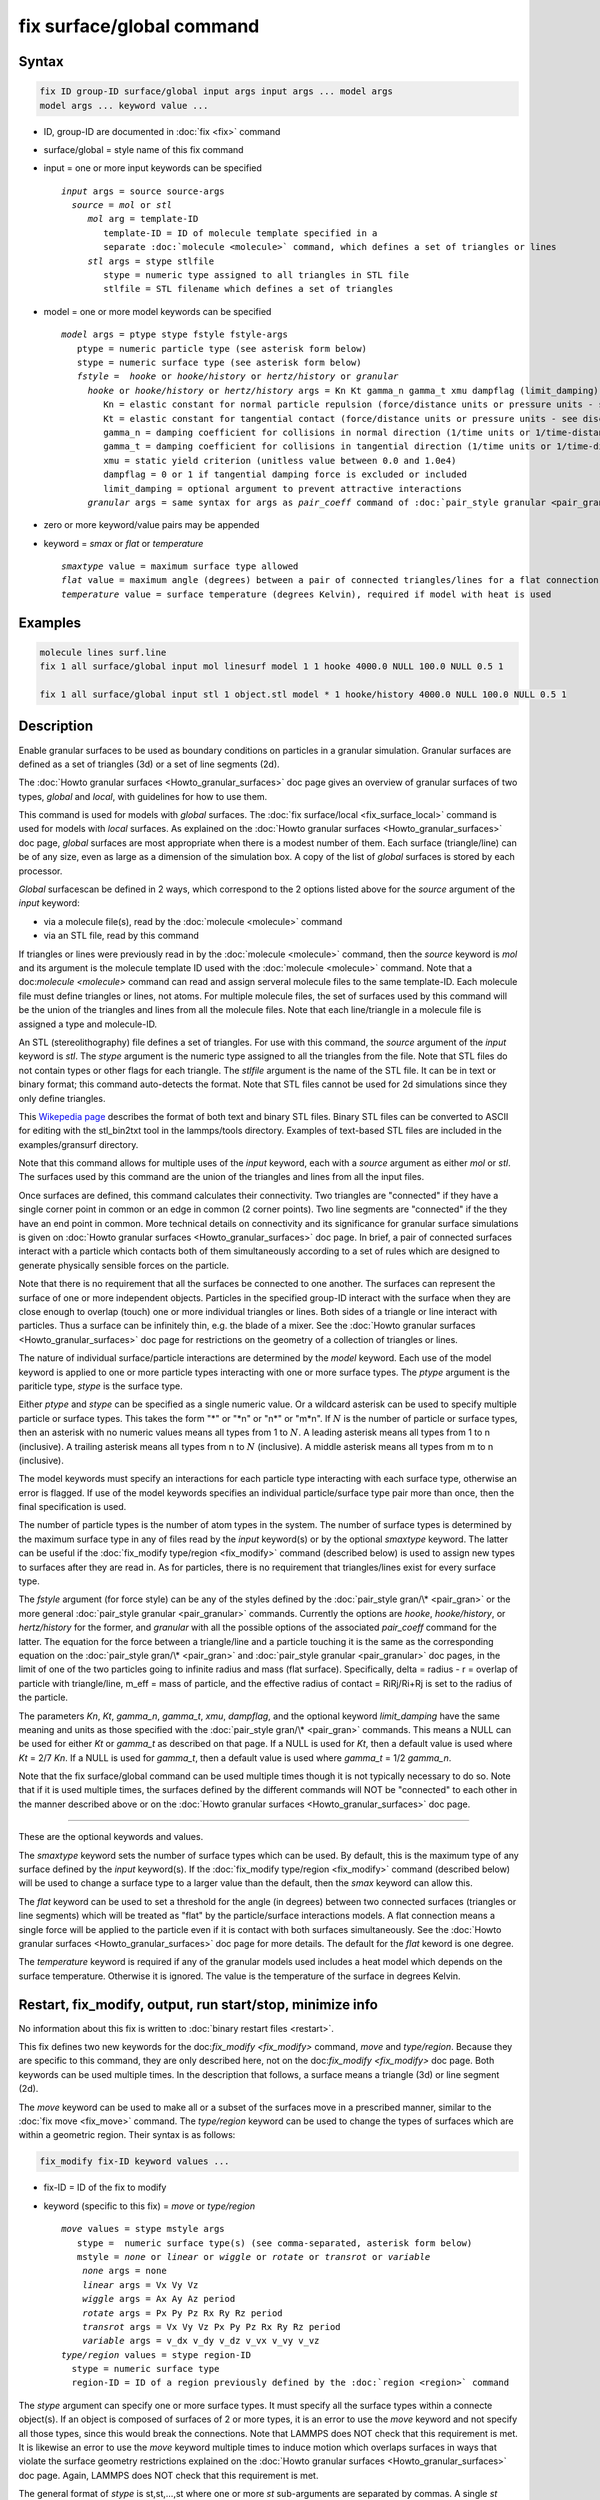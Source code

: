 .. index:: fix surface/global

fix surface/global command
===============

Syntax
""""""

.. code-block:: LAMMPS

   fix ID group-ID surface/global input args input args ... model args
   model args ... keyword value ...

* ID, group-ID are documented in :doc:`fix <fix>` command
* surface/global = style name of this fix command
* input = one or more input keywords can be specified

  .. parsed-literal::

       *input* args = source source-args
         *source* = *mol* or *stl*
            *mol* arg = template-ID
               template-ID = ID of molecule template specified in a
               separate :doc:`molecule <molecule>` command, which defines a set of triangles or lines
            *stl* args = stype stlfile
               stype = numeric type assigned to all triangles in STL file
               stlfile = STL filename which defines a set of triangles

* model = one or more model keywords can be specified

  .. parsed-literal::

        *model* args = ptype stype fstyle fstyle-args
           ptype = numeric particle type (see asterisk form below)
           stype = numeric surface type (see asterisk form below)
           *fstyle* =  *hooke* or *hooke/history* or *hertz/history* or *granular*
             *hooke* or *hooke/history* or *hertz/history* args = Kn Kt gamma_n gamma_t xmu dampflag (limit_damping)
                Kn = elastic constant for normal particle repulsion (force/distance units or pressure units - see discussion below)
                Kt = elastic constant for tangential contact (force/distance units or pressure units - see discussion below)
                gamma_n = damping coefficient for collisions in normal direction (1/time units or 1/time-distance units - see discussion below)
                gamma_t = damping coefficient for collisions in tangential direction (1/time units or 1/time-distance units - see discussion below)
                xmu = static yield criterion (unitless value between 0.0 and 1.0e4)
                dampflag = 0 or 1 if tangential damping force is excluded or included
                limit_damping = optional argument to prevent attractive interactions
             *granular* args = same syntax for args as *pair_coeff* command of :doc:`pair_style granular <pair_granular>`

* zero or more keyword/value pairs may be appended
* keyword = *smax* or *flat* or *temperature*

  .. parsed-literal::

       *smaxtype* value = maximum surface type allowed
       *flat* value = maximum angle (degrees) between a pair of connected triangles/lines for a flat connection
       *temperature* value = surface temperature (degrees Kelvin), required if model with heat is used

Examples
""""""""

.. code-block:: LAMMPS

   molecule lines surf.line
   fix 1 all surface/global input mol linesurf model 1 1 hooke 4000.0 NULL 100.0 NULL 0.5 1

   fix 1 all surface/global input stl 1 object.stl model * 1 hooke/history 4000.0 NULL 100.0 NULL 0.5 1

Description
"""""""""""

Enable granular surfaces to be used as boundary conditions on
particles in a granular simulation.  Granular surfaces are defined as
a set of triangles (3d) or a set of line segments (2d).

The :doc:`Howto granular surfaces <Howto_granular_surfaces>` doc page
gives an overview of granular surfaces of two types, *global* and
*local*, with guidelines for how to use them.

This command is used for models with *global* surfaces.  The :doc:`fix
surface/local <fix_surface_local>` command is used for models with
*local* surfaces.  As explained on the :doc:`Howto granular surfaces
<Howto_granular_surfaces>` doc page, *global* surfaces are most
appropriate when there is a modest number of them.  Each surface
(triangle/line) can be of any size, even as large as a dimension of
the simulation box.  A copy of the list of *global* surfaces is stored
by each processor.

*Global* surfacescan be defined in 2 ways, which correspond to the 2
options listed above for the *source* argument of the *input* keyword:

* via a molecule file(s), read by the :doc:`molecule <molecule>` command
* via an STL file, read by this command

If triangles or lines were previously read in by the :doc:`molecule
<molecule>` command, then the *source* keyword is *mol* and its
argument is the molecule template ID used with the :doc:`molecule
<molecule>` command.  Note that a doc:`molecule <molecule>` command
can read and assign serveral molecule files to the same template-ID.
Each molecule file must define triangles or lines, not atoms.  For
multiple molecule files, the set of surfaces used by this command will
be the union of the triangles and lines from all the molecule files.
Note that each line/triangle in a molecule file is assigned a type and
molecule-ID.

An STL (stereolithography) file defines a set of triangles.  For use
with this command, the *source* argument of the *input* keyword is
*stl*.  The *stype* argument is the numeric type assigned to all the
triangles from the file.  Note that STL files do not contain types or
other flags for each triangle.  The *stlfile* argument is the name of
the STL file.  It can be in text or binary format; this command
auto-detects the format.  Note that STL files cannot be used for 2d
simulations since they only define triangles.

This `Wikepedia page
<https://en.wikipedia.org/wiki/STL_(file_format)>`_ describes the
format of both text and binary STL files.  Binary STL files can be
converted to ASCII for editing with the stl_bin2txt tool in the
lammps/tools directory.  Examples of text-based STL files are included
in the examples/gransurf directory.

Note that this command allows for multiple uses of the *input*
keyword, each with a *source* argument as either *mol* or *stl*.  The
surfaces used by this command are the union of the triangles and lines
from all the input files.

Once surfaces are defined, this command calculates their connectivity.
Two triangles are "connected" if they have a single corner point in
common or an edge in common (2 corner points).  Two line segments are
"connected" if the they have an end point in common.  More technical
details on connectivity and its significance for granular surface
simulations is given on :doc:`Howto granular surfaces
<Howto_granular_surfaces>` doc page.  In brief, a pair of connected
surfaces interact with a particle which contacts both of them
simultaneously according to a set of rules which are designed to
generate physically sensible forces on the particle.

Note that there is no requirement that all the surfaces be connected
to one another.  The surfaces can represent the surface of one or more
independent objects.  Particles in the specified group-ID interact
with the surface when they are close enough to overlap (touch) one or
more individual triangles or lines.  Both sides of a triangle or line
interact with particles.  Thus a surface can be infinitely thin,
e.g. the blade of a mixer.  See the :doc:`Howto granular surfaces
<Howto_granular_surfaces>` doc page for restrictions on the geometry
of a collection of triangles or lines.

The nature of individual surface/particle interactions are determined
by the *model* keyword.  Each use of the model keyword is applied to
one or more particle types interacting with one or more surface types.
The *ptype* argument is the pariticle type, *stype* is the surface
type.

Either *ptype* and *stype* can be specified as a single numeric value.
Or a wildcard asterisk can be used to specify multiple particle or
surface types.  This takes the form "\*" or "\*n" or "n\*" or "m\*n".
If :math:`N` is the number of particle or surface types, then an
asterisk with no numeric values means all types from 1 to :math:`N`.
A leading asterisk means all types from 1 to n (inclusive).  A
trailing asterisk means all types from n to :math:`N` (inclusive).  A
middle asterisk means all types from m to n (inclusive).

The model keywords must specify an interactions for each particle type
interacting with each surface type, otherwise an error is flagged.
If use of the model keywords specifies an individual particle/surface
type pair more than once, then the final specification is used.

The number of particle types is the number of atom types in the
system.  The number of surface types is determined by the maximum
surface type in any of files read by the *input* keyword(s) or by the
optional *smaxtype* keyword.  The latter can be useful if the
:doc:`fix_modify type/region <fix_modify>` command (described below)
is used to assign new types to surfaces after they are read in.  As
for particles, there is no requirement that triangles/lines exist for
every surface type.

The *fstyle* argument (for force style) can be any of the styles
defined by the :doc:`pair_style gran/\* <pair_gran>` or the more
general :doc:`pair_style granular <pair_granular>` commands.
Currently the options are *hooke*, *hooke/history*, or *hertz/history*
for the former, and *granular* with all the possible options of the
associated *pair_coeff* command for the latter.  The equation for the
force between a triangle/line and a particle touching it is the same
as the corresponding equation on the :doc:`pair_style gran/\*
<pair_gran>` and :doc:`pair_style granular <pair_granular>` doc pages,
in the limit of one of the two particles going to infinite radius and
mass (flat surface).  Specifically, delta = radius - r = overlap of
particle with triangle/line, m_eff = mass of particle, and the
effective radius of contact = RiRj/Ri+Rj is set to the radius of the
particle.

The parameters *Kn*, *Kt*, *gamma_n*, *gamma_t*, *xmu*, *dampflag*,
and the optional keyword *limit_damping* have the same meaning and
units as those specified with the :doc:`pair_style gran/\*
<pair_gran>` commands.  This means a NULL can be used for either *Kt*
or *gamma_t* as described on that page.  If a NULL is used for *Kt*,
then a default value is used where *Kt* = 2/7 *Kn*\ .  If a NULL is
used for *gamma_t*, then a default value is used where *gamma_t* = 1/2
*gamma_n*.

Note that the fix surface/global command can be used multiple times
though it is not typically necessary to do so.  Note that if it is
used multiple times, the surfaces defined by the different commands
will NOT be "connected" to each other in the manner described above or
on the :doc:`Howto granular surfaces <Howto_granular_surfaces>` doc
page.

----------

These are the optional keywords and values.

The *smaxtype* keyword sets the number of surface types which can be
used.  By default, this is the maximum type of any surface defined by
the *input* keyword(s).  If the :doc:`fix_modify type/region
<fix_modify>` command (described below) will be used to change a
surface type to a larger value than the default, then the *smax*
keyword can allow this.

The *flat* keyword can be used to set a threshold for the angle (in
degrees) between two connected surfaces (triangles or line segments)
which will be treated as "flat" by the particle/surface interactions
models.  A flat connection means a single force will be applied to the
particle even if it is contact with both surfaces simultaneously.  See
the :doc:`Howto granular surfaces <Howto_granular_surfaces>` doc page
for more details.  The default for the *flat* keword is one degree.

The *temperature* keyword is required if any of the granular models
used includes a heat model which depends on the surface temperature.
Otherwise it is ignored.  The value is the temperature of the surface
in degrees Kelvin.

Restart, fix_modify, output, run start/stop, minimize info
"""""""""""""""""""""""""""""""""""""""""""""""""""""""""""

No information about this fix is written to :doc:`binary restart files
<restart>`.

This fix defines two new keywords for the doc:`fix_modify
<fix_modify>` command, *move* and *type/region*.  Because they are
specific to this command, they are only described here, not on the
doc:`fix_modify <fix_modify>` doc page.  Both keywords can be used
multiple times.  In the description that follows, a surface means a
triangle (3d) or line segment (2d).

The *move* keyword can be used to make all or a subset of the surfaces
move in a prescribed manner, similar to the :doc:`fix move <fix_move>`
command.  The *type/region* keyword can be used to change the types of
surfaces which are within a geometric region.  Their syntax is as follows:

.. code-block:: LAMMPS

   fix_modify fix-ID keyword values ...

* fix-ID = ID of the fix to modify
* keyword (specific to this fix) = *move* or *type/region*

  .. parsed-literal::

       *move* values = stype mstyle args
          stype =  numeric surface type(s) (see comma-separated, asterisk form below)
          mstyle = *none* or *linear* or *wiggle* or *rotate* or *transrot* or *variable*
           *none* args = none
           *linear* args = Vx Vy Vz
           *wiggle* args = Ax Ay Az period
           *rotate* args = Px Py Pz Rx Ry Rz period
           *transrot* args = Vx Vy Vz Px Py Pz Rx Ry Rz period
           *variable* args = v_dx v_dy v_dz v_vx v_vy v_vz
       *type/region* values = stype region-ID
         stype = numeric surface type
         region-ID = ID of a region previously defined by the :doc:`region <region>` command

The *stype* argument can specify one or more surface types.  It must
specify all the surface types within a connecte object(s).  If an
object is composed of surfaces of 2 or more types, it is an error to
use the *move* keyword and not specify all those types, since this
would break the connections.  Note that LAMMPS does NOT check that
this requirement is met.  It is likewise an error to use the *move*
keyword multiple times to induce motion which overlaps surfaces in
ways that violate the surface geometry restrictions explained on the
:doc:`Howto granular surfaces <Howto_granular_surfaces>` doc page.
Again, LAMMPS does NOT check that this requirement is met.

The general format of *stype* is st,st,...,st where one or more *st*
sub-arguments are separated by commas.  A single *st* sub-argument is
either a single numeric value or contains a wildcard asterisk.  The
asterisk is used in place of or in conjunction with numeric arguments
to specify multiple type values.  This takes the form "\*" or "\*n" or
"n\*" or "m\*n".  If :math:`N` is the number of atom types, then an
asterisk with no numeric values means all types from 1 to :math:`N`.
A leading asterisk means all types from 1 to n (inclusive).  A
trailing asterisk means all types from n to :math:`N` (inclusive).  A
middle asterisk means all types from m to n (inclusive).

The *mstyle* argument is one of the listed styles above.  The *none*
style turns off motion which was previously enabled, e.g. stops the
rotation of an object.  Again, the list of surface types must include
all the surfaces in a connected object.  The other styles and their
effects on motion are the same as those defined by the :doc:`fix move
<fix_move>` command.  Their arguments are also the same as those
documented by the :doc:`fix move <fix_move>` command.

Note that for *local* surfaces the same motion operations can be
performed using the :doc:`fix move <fix_move>` command with a group-ID
defined by the :doc:`group <group>` which includes the appropriate
particle types for triangle and line-segment particles.

The *type/region* keyword can be used to re-assign surface types to
surfaces after they have been initialized by the *input* keyword.
This is most useful for STL triangles since STL files do not allow for
assignment of types to individual triangles.

The *stype* argument is a single numeric value, which must be between
1 and maxtype inclusive.  Maxtype is either the maximum type of all
surfaces read in by the *input* keyword or the setting of the optional
*smax* keyword.  The *region-ID* is the ID of a geometric region
defined by the :doc:`region <region>` command.  Note that regions can
be the inside or outside of a geometric object, such as a sphere or
block.  The geometric center point of a triangle or line segment is
used to determine where a surface is in the region or not.  If it is,
its type is reset to *stype*.

Examples for both keywords are as follows:

.. code-block:: LAMMPS

   fix_modify 1 move 2 rotate 0 0 0 0 0 1 25
   fix_modify 1 move 1,3*5,8* rotate 0 0 0 0 0 1 25
   fix_modify 1 type/region 3 myBlock

No global or per-atom quantities are stored by this fix for access by
various :doc:`output commands <Howto_output>`.  No parameter of this
fix can be used with the *start/stop* keywords of the :doc:`run <run>`
command.  This fix is not invoked during :doc:`energy minimization
<minimize>`.

Restrictions
""""""""""""

none

Related commands
""""""""""""""""

:doc:`fix surface/local <fix_surface_local>`

Default
"""""""

The keyword defaults are smax = max type of all surfaces defined by
the input keyword(s), flat = one degree, temperaure = none.
